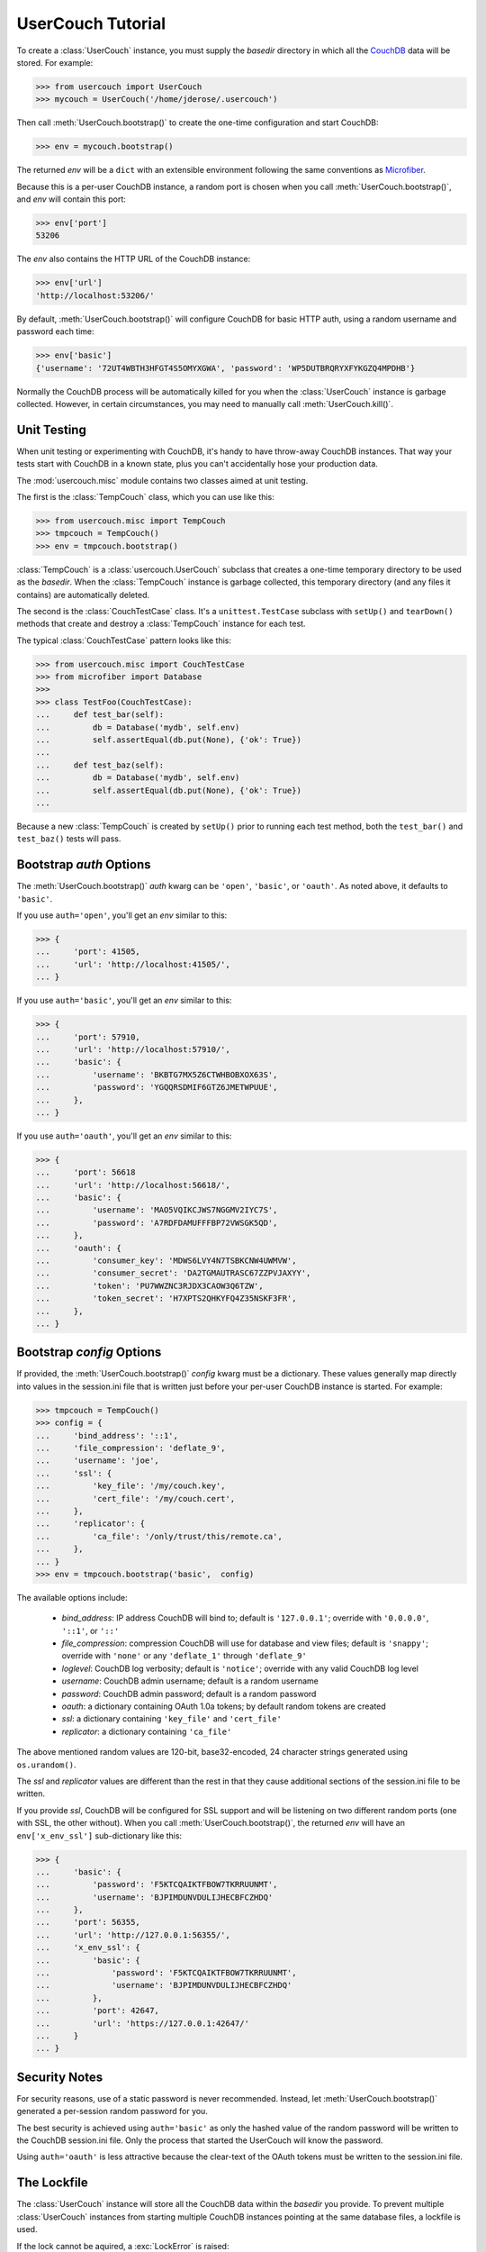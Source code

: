 UserCouch Tutorial
==================

.. py:currentmodule:: usercouch

To create a :class:`UserCouch` instance, you must supply the *basedir*
directory in which all the `CouchDB`_ data will be stored.  For example:

>>> from usercouch import UserCouch
>>> mycouch = UserCouch('/home/jderose/.usercouch')

Then  call :meth:`UserCouch.bootstrap()` to create the one-time configuration
and start CouchDB:

>>> env = mycouch.bootstrap()

The returned *env* will be a ``dict`` with an extensible environment
following the same conventions as `Microfiber`_.

Because this is a per-user CouchDB instance, a random port is chosen when you
call :meth:`UserCouch.bootstrap()`, and *env* will contain this port:

>>> env['port']
53206

The *env* also contains the HTTP URL of the CouchDB instance:

>>> env['url']
'http://localhost:53206/'

By default, :meth:`UserCouch.bootstrap()` will configure CouchDB for basic
HTTP auth, using a random username and password each time:

>>> env['basic']
{'username': '72UT4WBTH3HFGT4S5OMYXGWA', 'password': 'WP5DUTBRQRYXFYKGZQ4MPDHB'}

Normally the CouchDB process will be automatically killed for you when the
:class:`UserCouch` instance is garbage collected.  However, in certain
circumstances, you may need to manually call :meth:`UserCouch.kill()`.



Unit Testing
------------

.. py:currentmodule:: usercouch.misc

When unit testing or experimenting with CouchDB, it's handy to have throw-away
CouchDB instances.  That way your tests start with CouchDB in a known state,
plus you can't accidentally hose your production data.

The :mod:`usercouch.misc` module contains two classes aimed at unit testing.

The first is the :class:`TempCouch` class, which you can use like this:

>>> from usercouch.misc import TempCouch
>>> tmpcouch = TempCouch()
>>> env = tmpcouch.bootstrap()

:class:`TempCouch` is a :class:`usercouch.UserCouch` subclass that creates a
one-time temporary directory to be used as the *basedir*.  When the
:class:`TempCouch` instance is garbage collected, this temporary directory
(and any files it contains) are automatically deleted.

The second is the :class:`CouchTestCase` class.  It's a ``unittest.TestCase``
subclass with ``setUp()`` and ``tearDown()`` methods that create and destroy
a :class:`TempCouch` instance for each test.

The typical :class:`CouchTestCase` pattern looks like this:

>>> from usercouch.misc import CouchTestCase
>>> from microfiber import Database
>>>
>>> class TestFoo(CouchTestCase):
...     def test_bar(self):
...         db = Database('mydb', self.env)
...         self.assertEqual(db.put(None), {'ok': True})
... 
...     def test_baz(self):
...         db = Database('mydb', self.env)
...         self.assertEqual(db.put(None), {'ok': True})
...

Because a new :class:`TempCouch` is created by ``setUp()`` prior to running
each test method, both the ``test_bar()`` and ``test_baz()`` tests will pass.



Bootstrap *auth* Options
------------------------

.. py:currentmodule:: usercouch


The :meth:`UserCouch.bootstrap()` *auth* kwarg can be ``'open'``, ``'basic'``,
or ``'oauth'``.  As noted above, it defaults to ``'basic'``.

If you use ``auth='open'``, you'll get an *env* similar to this:

>>> {
...     'port': 41505,
...     'url': 'http://localhost:41505/',
... }

If you use ``auth='basic'``, you'll get an *env* similar to this:

>>> {
...     'port': 57910,
...     'url': 'http://localhost:57910/',
...     'basic': {
...         'username': 'BKBTG7MX5Z6CTWHBOBXOX63S',
...         'password': 'YGQQRSDMIF6GTZ6JMETWPUUE',
...     },
... }

If you use ``auth='oauth'``, you'll get an *env* similar to this:

>>> {
...     'port': 56618
...     'url': 'http://localhost:56618/', 
...     'basic': {
...         'username': 'MAO5VQIKCJWS7NGGMV2IYC7S',
...         'password': 'A7RDFDAMUFFFBP72VWSGK5QD',
...     },
...     'oauth': {
...         'consumer_key': 'MDWS6LVY4N7TSBKCNW4UWMVW',
...         'consumer_secret': 'DA2TGMAUTRASC67ZZPVJAXYY',
...         'token': 'PU7WWZNC3RJDX3CAOW3Q6TZW',
...         'token_secret': 'H7XPTS2QHKYFQ4Z35NSKF3FR',
...     },
... }



Bootstrap *config* Options
--------------------------

If provided, the :meth:`UserCouch.bootstrap()` *config* kwarg must be a
dictionary.  These values generally map directly into values in the
session.ini file that is written just before your per-user CouchDB instance
is started.  For example:

>>> tmpcouch = TempCouch()
>>> config = {
...     'bind_address': '::1',
...     'file_compression': 'deflate_9',
...     'username': 'joe',
...     'ssl': {
...         'key_file': '/my/couch.key',
...         'cert_file': '/my/couch.cert',
...     },
...     'replicator': {
...         'ca_file': '/only/trust/this/remote.ca',
...     },
... }
>>> env = tmpcouch.bootstrap('basic',  config)

The available options include:

    * `bind_address`: IP address CouchDB will bind to; default is
      ``'127.0.0.1'``; override with ``'0.0.0.0'``, ``'::1'``, or ``'::'``

    * `file_compression`: compression CouchDB will use for database and view
      files; default is ``'snappy'``; override with ``'none'`` or any
      ``'deflate_1'`` through ``'deflate_9'``

    * `loglevel`: CouchDB log verbosity; default is ``'notice'``; override with
      any valid CouchDB log level

    * `username`: CouchDB admin username; default is a random username

    * `password`: CouchDB admin password; default is a random password

    * `oauth`: a dictionary containing OAuth 1.0a tokens; by default random
      tokens are created

    * `ssl`: a dictionary containing ``'key_file'`` and ``'cert_file'``

    * `replicator`: a dictionary containing ``'ca_file'``

The above mentioned random values are 120-bit, base32-encoded, 24 character
strings generated using ``os.urandom()``.

The *ssl* and *replicator* values are different than the rest in that they
cause additional sections of the session.ini file to be written.

If you provide *ssl*, CouchDB will be configured for SSL support and will be
listening on two different random ports (one with SSL, the other without).
When you call :meth:`UserCouch.bootstrap()`, the returned *env* will have an
``env['x_env_ssl']`` sub-dictionary like this:

>>> {
...     'basic': {
...         'password': 'F5KTCQAIKTFBOW7TKRRUUNMT',
...         'username': 'BJPIMDUNVDULIJHECBFCZHDQ'
...     },
...     'port': 56355,
...     'url': 'http://127.0.0.1:56355/',
...     'x_env_ssl': {
...         'basic': {
...             'password': 'F5KTCQAIKTFBOW7TKRRUUNMT',
...             'username': 'BJPIMDUNVDULIJHECBFCZHDQ'
...         },
...         'port': 42647,
...         'url': 'https://127.0.0.1:42647/'
...     }
... }



Security Notes
--------------

For security reasons, use of a static password is never recommended.  Instead,
let :meth:`UserCouch.bootstrap()` generated a per-session random password for
you.

The best security is achieved using ``auth='basic'`` as only the hashed value
of the random password will be written to the CouchDB session.ini file.  Only
the process that started the UserCouch will know the password.

Using ``auth='oauth'`` is less attractive because the clear-text of the OAuth
tokens must be written to the session.ini file.



The Lockfile
------------

The :class:`UserCouch` instance will store all the CouchDB data within the
*basedir* you provide.  To prevent multiple :class:`UserCouch` instances from
starting multiple CouchDB instances pointing at the same database files, a
lockfile is used.

If the lock cannot be aquired, a :exc:`LockError` is raised:

>>> mycouch2 = UserCouch('/home/jderose/.usercouch')
Traceback (most recent call last):
  ...
usercouch.LockError: cannot acquire exclusive lock on '/home/jderose/.usercouch/lockfile'

Note that it's perfectly fine for multiple :class:`UserCouch` instances to be running
simultaneously as long as each uses its own *basedir*.



.. _`Microfiber`: https://launchpad.net/microfiber
.. _`CouchDB`: http://couchdb.apache.org/

